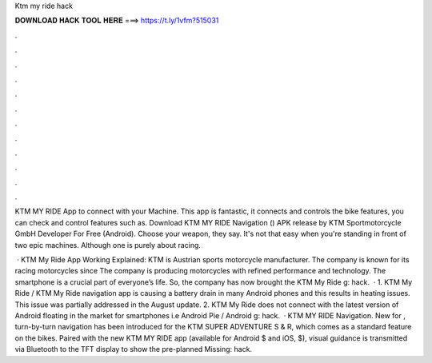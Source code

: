 Ktm my ride hack



𝐃𝐎𝐖𝐍𝐋𝐎𝐀𝐃 𝐇𝐀𝐂𝐊 𝐓𝐎𝐎𝐋 𝐇𝐄𝐑𝐄 ===> https://t.ly/1vfm?515031



.



.



.



.



.



.



.



.



.



.



.



.

KTM MY RIDE App to connect with your Machine. This app is fantastic, it connects and controls the bike features, you can check and control features such as. Download KTM MY RIDE Navigation () APK release by KTM Sportmotorcycle GmbH Developer For Free (Android). Choose your weapon, they say. It's not that easy when you're standing in front of two epic machines. Although one is purely about racing.

 · KTM My Ride App Working Explained: KTM is Austrian sports motorcycle manufacturer. The company is known for its racing motorcycles since The company is producing motorcycles with refined performance and technology. The smartphone is a crucial part of everyone’s life. So, the company has now brought the KTM My Ride g: hack.  · 1. KTM My Ride / KTM My Ride navigation app is causing a battery drain in many Android phones and this results in heating issues. This issue was partially addressed in the August update. 2. KTM My Ride does not connect with the latest version of Android floating in the market for smartphones i.e Android Pie / Android g: hack.  · KTM MY RIDE Navigation. New for , turn-by-turn navigation has been introduced for the KTM SUPER ADVENTURE S & R, which comes as a standard feature on the bikes. Paired with the new KTM MY RIDE app (available for Android $ and iOS, $), visual guidance is transmitted via Bluetooth to the TFT display to show the pre-planned Missing: hack.
